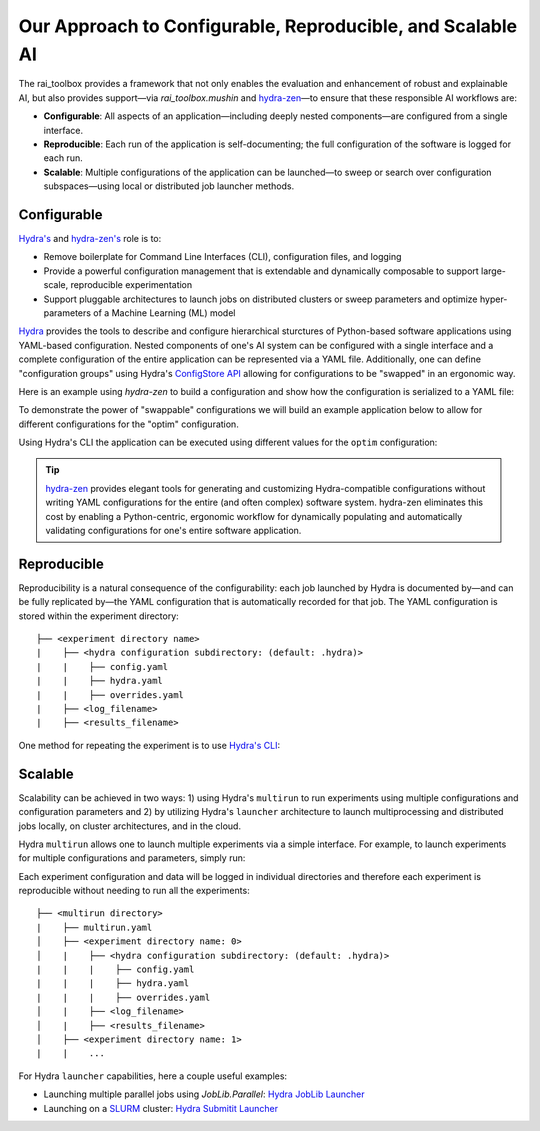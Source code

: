 .. meta::
   :description: Our Approach to Configurable, Reproducible, and Scalable AI.

===========================================================
Our Approach to Configurable, Reproducible, and Scalable AI
===========================================================

The rai_toolbox provides a framework that not only enables the evaluation and enhancement of robust and explainable AI, but also provides support—via `rai_toolbox.mushin` and `hydra-zen <https://github.com/mit-ll-responsible-ai/hydra-zen/>`_—to ensure that these responsible AI workflows are:

- **Configurable**: All aspects of an application—including deeply nested components—are configured from a single interface. 
- **Reproducible**: Each run of the application is self-documenting; the full configuration of the software is logged for each run.
- **Scalable**: Multiple configurations of the application can be launched—to sweep or search over configuration subspaces—using local or distributed job launcher methods.

Configurable
============

`Hydra's <https://hydra.cc/>`_ and `hydra-zen's <https://github.com/mit-ll-responsible-ai/hydra-zen/>`_ role is to:

- Remove boilerplate for Command Line Interfaces (CLI), configuration files, and logging
- Provide a powerful configuration management that is extendable and dynamically composable to support large-scale, reproducible experimentation
- Support pluggable architectures to launch jobs on distributed clusters or sweep parameters and optimize hyper-parameters of a Machine Learning (ML) model

`Hydra <https://hydra.cc/>`_ provides the tools to describe and configure hierarchical sturctures of Python-based software applications using YAML-based configuration.
Nested components of one's AI system can be configured with a single interface and a complete configuration of the entire application can be represented via a YAML file.
Additionally, one can define "configuration groups" using Hydra's `ConfigStore API <https://hydra.cc/docs/tutorials/structured_config/config_store/>`_ allowing for configurations
to be "swapped" in an ergonomic way.  

Here is an example using `hydra-zen` to build a configuration and show how the configuration is serialized to a YAML file:

.. code-block:: python
   :caption: Using hydra-zen to generate configurations and serialize to a YAML file

   >>> from hydra_zen import builds, to_yaml
   >>> from torch.optim import Adam
   >>> OptimConfig = builds(Adam, populate_full_signature=True)
   >>> print(to_yaml(OptimConfig))
   _target_: torch.optim.adam.Adam
   params: ???
   lr: 0.001
   betas:
   - 0.9
   - 0.999
   eps: 1.0e-08
   weight_decay: 0
   amsgrad: false

To demonstrate the power of "swappable" configurations we will build an example application below
to allow for different configurations for the "optim" configuration.

.. code-block:: python
   :caption: `experiment.py`: A Hydra application with swappable configurations

   import hydra
   from hydra.core.config_store import ConfigStore
   from hydra_zen import builds, instantiate, make_config, MISSING, launch
   from torch.optim import Adam, SGD
   
   # Build multiple configurations for optimizers
   AdamConfig = builds(Adam, lr=0.1, zen_partial=True)
   SGDConfig = builds(SGD, lr=0.01, zen_partial=True)

   # Create experiment configuration
   Config = make_config(optim=MISSING)

   # Store configs in Hydra's ConfigStore
   cs = ConfigStore.instance()
   cs.store(name="adam", group="optim", node=AdamConfig)
   cs.store(name="sgd", group="optim", node=SGDConfig)

   cs.store(name="experiment_config", node=Config)

   @hydra.main(config_path=None, config_name="experiment_config")
   def task_fn(cfg):
      optim = instantiate(cfg.optim)
      print(optim.func.__name__)
   
   if __name__ == "__main__":
      task_fn()
   
Using Hydra's CLI the application can be executed using different values for the ``optim`` configuration:

.. code-block:: bash
   :caption: Using Hydra CLI to execute with different configurations

   $ python experiment.py +optim=sgd
   $ python experiment.py +optim=adam


.. tip::

   `hydra-zen <https://github.com/mit-ll-responsible-ai/hydra-zen/>`_ provides elegant tools for generating and customizing Hydra-compatible configurations without
   writing YAML configurations for the entire (and often complex) software system. hydra-zen eliminates this cost by enabling a Python-centric, ergonomic
   workflow for dynamically populating and automatically validating configurations for one's entire software application.


Reproducible
==========

Reproducibility is a natural consequence of the configurability: each job launched by Hydra is documented by—and can be fully
replicated by—the YAML configuration that is automatically recorded for that job.  The YAML configuration is stored within the 
experiment directory::

   ├── <experiment directory name>
   |    ├── <hydra configuration subdirectory: (default: .hydra)>
   |    |    ├── config.yaml
   |    |    ├── hydra.yaml
   |    |    ├── overrides.yaml
   |    ├── <log_filename>
   |    ├── <results_filename>


One method for repeating the experiment is to use `Hydra's CLI <https://hydra.cc/docs/tutorials/basic/your_first_app/simple_cli/>`_:

.. code-block:: bash
   :caption: Reproducing an experiment using Hydra CLI and saved YAML configuration

   $ python experiment.py --config-path <YAML configuration directory> --config-name config


Scalable
========

Scalability can be achieved in two ways: 1) using Hydra's ``multirun`` to run experiments using multiple
configurations and configuration parameters and 2) by utilizing Hydra's ``launcher`` architecture to launch
multiprocessing and distributed jobs locally, on cluster architectures, and in the cloud.

Hydra ``multirun`` allows one to launch multiple experiments via a simple interface.  For example, to launch experiments
for multiple configurations and parameters, simply run:

.. code-block:: bash
   :caption: Using Hydra ``multirun`` to launch 4 different experiments.

   $ python experiment.py +optim=sgd,adam optim.lr=0.1,0.2 --multirun

Each experiment configuration and data will be logged in individual directories and therefore each experiment
is reproducible without needing to run all the experiments::

   ├── <multirun directory>
   |    ├── multirun.yaml
   │    ├── <experiment directory name: 0>
   │    |    ├── <hydra configuration subdirectory: (default: .hydra)>
   |    |    |    ├── config.yaml
   |    |    |    ├── hydra.yaml
   |    |    |    ├── overrides.yaml
   │    |    ├── <log_filename>
   │    |    ├── <results_filename>
   │    ├── <experiment directory name: 1>
   |    |    ...


For Hydra ``launcher`` capabilities, here a couple useful examples:

- Launching multiple parallel jobs using `JobLib.Parallel`: `Hydra JobLib Launcher <https://hydra.cc/docs/plugins/joblib_launcher/>`_
- Launching on a `SLURM <https://slurm.schedmd.com/documentation.html/>`_ cluster: `Hydra Submitit Launcher <https://hydra.cc/docs/plugins/submitit_launcher/>`_

